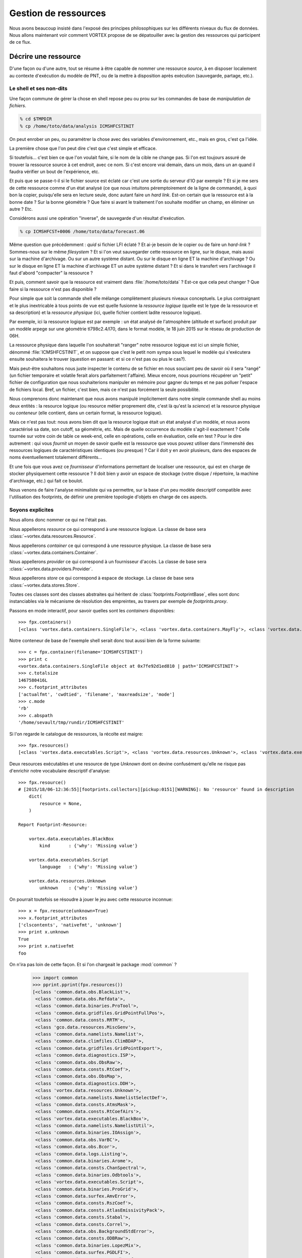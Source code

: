 .. _overview-data:

*********************
Gestion de ressources
*********************

Nous avons beaucoup insisté dans l'exposé des principes philosophiques sur les différents niveaux du flux de données.
Nous allons maintenant voir comment VORTEX propose de se dépatouiller avec la gestion des ressources qui participent
de ce flux.

=====================
Décrire une ressource
=====================

D'une façon ou d'une autre, tout se résume à être capable de nommer une ressource *source*, à en disposer localement
au contexte d'exécution du modèle de PNT, ou de la mettre à disposition après exécution (sauvegarde, partage, etc.).

Le shell et ses non-dits
------------------------

Une façon commune de gérer la chose en shell repose peu ou prou
sur les commandes de base de *manipulation de fichiers*.

.. code-block:: bash

    % cd $TMPDIR
    % cp /home/toto/data/analysis ICMSHFCSTINIT

On peut enrober un peu, ou paramétrer la chose avec des variables d'environnement, etc.,
mais en gros, c'est ça l'idée.

La première chose que l'on peut dire c'est que c'est simple et efficace.

Si toutefois... c'est bien ce que l'on voulait faire, si le nom de la cible ne change pas. Si l'on est toujours
assuré de trouver la ressource source à cet endroit, avec ce nom. Si c'est encore vrai demain, dans un mois,
dans un an quand il faudra vérifier un bout de l'expérience, etc.

Et puis que se passe-t-il si le fichier source est éclaté car c'est une sortie du serveur d'IO par exemple ?
Et si je me sers de cette ressource comme d'un état analysé (ce que nous intuitons péremptoirement de la ligne
de commande), à quoi bon la copier, puisqu'elle sera en lecture seule, donc autant faire un *hard link*. Est-on certain
que la ressource est à la bonne date ? Sur la bonne géométrie ? Que faire si avant le traitement l'on souhaite modifier
un champ, en éliminer un autre ? Etc.

Considérons aussi une opération "inverse", de sauvegarde d'un résultat d'exécution.

.. code-block:: bash

    % cp ICMSHFCST+0006 /home/toto/data/forecast.06

Même question que précédemment : *quid* si fichier LFI éclaté ? Et ai-je besoin de le copier ou de faire un *hard-link* ?
Sommes-nous sur le même *filesystem* ? Et si l'on veut sauvegarder cette ressource en ligne, sur le disque, mais aussi
sur la machine d'archivage. Ou sur un autre système distant. Ou sur le disque en ligne ET la machine d'archivage ?
Ou sur le disque en ligne ET la machine d'archivage ET un autre système distant ? Et si dans le transfert vers l'archivage
il faut d'abord "compacter" la ressource ?

Et puis, comment savoir que la ressource est vraiment dans :file:`/home/toto/data` ?
Est-ce que cela peut changer ? Que faire si la ressource n'est pas disponible ?

Pour simple que soit la commande shell elle mélange complètement plusieurs niveaux conceptuels.
Le plus contraignant et le plus inextricable à tous points de vue est quelle fusionne la *ressource logique*
(quelle est le type de la ressource et sa description) et la *ressource physique* (ici, quelle fichier contient
ladite ressource logique).

Par exemple, ici la ressource logique est par exemple : un état analysé de l'atmosphère
(altitude et surface) produit par un modèle arpege sur une géométrie tl798c2.4/l70, dans le format modèle,
le 18 juin 2015 sur le réseau de production de 06H.

La ressource physique dans laquelle l'on souhaiterait "ranger" notre ressource logique est ici un simple fichier,
dénommé :file:`ICMSHFCSTINIT`, et on suppose que c'est le petit nom sympa sous lequel le modèle qui s'exécutera ensuite
souhaitera le trouver (question en passant: et si ce n'est pas ou plus le cas?).

Mais peut-être souhaitons nous juste inspecter le contenu de se fichier en nous souciant peu de savoir où il sera
"rangé" (un fichier temporaire et volatile ferait alors parfaitement l'affaire). Mieux encore, nous pourrions récupérer
un "petit" fichier de configuration que nous souhaiterions manipuler en mémoire pour gagner du temps et ne pas polluer
l'espace de fichiers local. Bref, un fichier, c'est bien, mais ce n'est pas forcément la seule possibilité.

Nous comprenons donc maintenant que nous avons manipulé implicitement dans notre simple commande shell au moins
deux entités : la resource logique (ou resource métier proprement dite, c'est là qu'est la *science*) et la resource
physique ou *conteneur* (elle contient, dans un certain format, la ressource logique).

Mais ce n'est pas tout: nous avons bien dit que la resource logique était un état analysé d'un modèle, et nous
avons caractérisé sa date, son cutoff, sa géométrie, etc. Mais de quelle occurrence du modèle s'agit-il exactement ?
Celle tournée sur votre coin de table ce week-end, celle en opérations, celle en évaluation, celle en test ?
Pour le dire autrement : qui vous *fournit* un moyen de savoir quelle est la ressource que vous pouvez utiliser dans
l'immensité des ressources logiques de caractéristiques identiques (ou presque) ? Car il doit y en avoir plusieurs,
dans des espaces de noms éventuellement totalement différents...

Et une fois que vous avez ce *fournisseur* d'informations permettant de localiser une ressource, qui est en charge
de stocker physiquement cette ressource ? Il doit bien y avoir un espace de stockage (votre disque / répertoire,
la machine d'archivage, etc.) qui fait ce boulot.

Nous venons de faire l'analyse minimaliste qui va permettre, sur la base d'un peu modèle descriptif compatible
avec l'utilisation des footprints, de définir une première topologie d'objets en charge de ces aspects.

Soyons explicites
-----------------

Nous allons donc nommer ce qui ne l'était pas.

Nous appellerons *resource* ce qui correspond à une ressource logique. La classe de base sera :class:`~vortex.data.resources.Resource`.

Nous appellerons *container* ce qui correspond à une ressource physique. La classe de base sera :class:`~vortex.data.containers.Container`.

Nous appellerons *provider* ce qui correspond à un fournisseur d'accès. La classe de base sera :class:`~vortex.data.providers.Provider`.

Nous appellerons *store* ce qui correspond à espace de stockage. La classe de base sera :class:`~vortex.data.stores.Store`.

Toutes ces classes sont des classes abstraites qui héritent de :class:`footprints.FootprintBase`, elles sont donc
instanciables via le mécanisme de résolution des empreintes, au travers par exemple de *footprints.proxy*.

Passons en mode interactif, pour savoir quelles sont les *containers* disponibles::

    >>> fpx.containers()
    [<class 'vortex.data.containers.SingleFile'>, <class 'vortex.data.containers.MayFly'>, <class 'vortex.data.containers.InCore'>]

Notre conteneur de base de l'exemple shell serait donc tout aussi bien de la forme suivante::

    >>> c = fpx.container(filename='ICMSHFCSTINIT')
    >>> print c
    <vortex.data.containers.SingleFile object at 0x7fe92d1ed810 | path='ICMSHFCSTINIT'>
    >>> c.totalsize
    1467580416L
    >>> c.footprint_attributes
    ['actualfmt', 'cwdtied', 'filename', 'maxreadsize', 'mode']
    >>> c.mode
    'rb'
    >>> c.abspath
    '/home/sevault/tmp/rundir/ICMSHFCSTINIT'

Si l'on regarde le catalogue de ressources, la récolte est maigre::

    >>> fpx.resources()
    [<class 'vortex.data.executables.Script'>, <class 'vortex.data.resources.Unknown'>, <class 'vortex.data.executables.BlackBox'>]

Deux resources exécutables et une resource de type *Unknown* dont on devine confusément qu'elle ne risque pas d'enrichir
notre vocabulaire descriptif d'analyse::

    >>> fpx.resource()
    # [2015/18/06-12:36:55][footprints.collectors][pickup:0151][WARNING]: No 'resource' found in description
        dict(
            resource = None,
        )

    Report Footprint-Resource:

        vortex.data.executables.BlackBox
            kind       : {'why': 'Missing value'}

        vortex.data.executables.Script
            language   : {'why': 'Missing value'}

        vortex.data.resources.Unknown
            unknown    : {'why': 'Missing value'}

On pourrait toutefois se résoudre à jouer le jeu avec cette ressource inconnue::

    >>> x = fpx.resource(unknown=True)
    >>> x.footprint_attributes
    ['clscontents', 'nativefmt', 'unknown']
    >>> print x.unknown
    True
    >>> print x.nativefmt
    foo

On n'ira pas loin de cette façon. Et si l'on chargeait le package :mod:`common` ?

    >>> import common
    >>> pprint.pprint(fpx.resources())
    [<class 'common.data.obs.BlackList'>,
     <class 'common.data.obs.Refdata'>,
     <class 'common.data.binaries.ProTool'>,
     <class 'common.data.gridfiles.GridPointFullPos'>,
     <class 'common.data.consts.RRTM'>,
     <class 'gco.data.resources.MiscGenv'>,
     <class 'common.data.namelists.Namelist'>,
     <class 'common.data.climfiles.ClimBDAP'>,
     <class 'common.data.gridfiles.GridPointExport'>,
     <class 'common.data.diagnostics.ISP'>,
     <class 'common.data.obs.ObsRaw'>,
     <class 'common.data.consts.RtCoef'>,
     <class 'common.data.obs.ObsMap'>,
     <class 'common.data.diagnostics.DDH'>,
     <class 'vortex.data.resources.Unknown'>,
     <class 'common.data.namelists.NamelistSelectDef'>,
     <class 'common.data.consts.AtmsMask'>,
     <class 'common.data.consts.RtCoefAirs'>,
     <class 'vortex.data.executables.BlackBox'>,
     <class 'common.data.namelists.NamelistUtil'>,
     <class 'common.data.binaries.IOAssign'>,
     <class 'common.data.obs.VarBC'>,
     <class 'common.data.obs.Bcor'>,
     <class 'common.data.logs.Listing'>,
     <class 'common.data.binaries.Arome'>,
     <class 'common.data.consts.ChanSpectral'>,
     <class 'common.data.binaries.Odbtools'>,
     <class 'vortex.data.executables.Script'>,
     <class 'common.data.binaries.ProGrid'>,
     <class 'common.data.surfex.AmvError'>,
     <class 'common.data.consts.RszCoef'>,
     <class 'common.data.consts.AtlasEmissivityPack'>,
     <class 'common.data.consts.Stabal'>,
     <class 'common.data.consts.Correl'>,
     <class 'common.data.obs.BackgroundStdError'>,
     <class 'common.data.consts.ODBRaw'>,
     <class 'common.data.binaries.LopezMix'>,
     <class 'common.data.surfex.PGDLFI'>,
     <class 'common.data.consts.BatodbConf'>,
     <class 'common.data.consts.MatFilter'>,
     <class 'common.data.consts.SigmaB'>,
     <class 'common.data.consts.RmtbError'>,
     <class 'common.data.climfiles.ClimLAM'>,
     <class 'common.data.consts.ScatCMod5'>,
     <class 'common.data.logs.ParallelListing'>,
     <class 'common.data.consts.RtCoefAtovs'>,
     <class 'common.data.climfiles.ClimGlobal'>,
     <class 'common.data.surfex.AmvBias'>,
     <class 'common.data.obs.ObsODB'>,
     <class 'common.data.consts.CoefModel'>,
     <class 'common.data.consts.CstLim'>,
     <class 'common.data.modelstates.Historic'>,
     <class 'common.data.boundaries.LAMBoundary'>,
     <class 'common.data.surfex.IsbaParams'>,
     <class 'common.data.namelists.NamelistFullPos'>,
     <class 'common.data.consts.GPSList'>,
     <class 'common.data.consts.AtlasEmissivityInstrument'>,
     <class 'common.data.surfex.PGDFA'>,
     <class 'common.data.binaries.Batodb'>,
     <class 'common.data.modelstates.Analysis'>,
     <class 'common.data.surfex.CoverParams'>,
     <class 'common.data.namelists.NamelistSelect'>,
     <class 'common.data.binaries.IFSModel'>,
     <class 'common.data.consts.BcorIRSea'>,
     <class 'common.data.namelists.NamelistTerm'>,
     <class 'common.data.binaries.VarBCTool'>]

C'est mieux. Maintenant essayons d'obtenir une analyse::

    >>> a = fpx.resource(
        kind='analysis',
        date='2015061806',
        geometry='globalsp',
        cutoff='prod',
        model='arpege',
    )
    >>> print a
    <common.data.modelstates.Analysis object at 0x7fe92cf66f50 | cutoff='production' geometry='<vortex.data.geometries.SpectralGeometry | id='ARPEGE spectral geometry' area='france' t=798 c=2.4>' filling='full' filtering='None' date='2015-06-18T06:00:00Z' model='arpege'>
    >>> a.footprint_attributes
    ['clscontents', 'cutoff', 'date', 'filling', 'filtering', 'geometry', 'kind', 'model', 'nativefmt']

Qui pourrait nous fournir une telle ressource ? Demandons par exemple au bloc de production *canari*
d'une expérience OLIVE quelconque *X001*::

    >>> p = fpx.provider(experiment='X001', block='canari')
    print p
    <vortex.data.providers.VortexStd object at 0x7fe92cf70410 | namespace='vortex.cache.fr' block='canari'>
    >>> p.experiment
    'X001'

Nous voyons surgir, explicitement maintenant, un espace de nom ou *namespace*. Il sera en effet possible
de distinguer (ou pas, selon les mystères de la résolution des footprints), des fournisseurs de localisation
de ressources pour tel ou tel espace de nom. Nous aurions aussi pu demander explicitement l'archive::

    >>> p = fpx.provider(experiment='X001', block='canari', namespace='vortex.archive.fr')
    >>> p.namespace
    'vortex.archive.fr'

Ce qui devient intéressant, c'est que nous pouvons faire travailler maintenant ce *provider* sur notre *resource*
en lui demandant la seule et unique chose qu'il sache faire (ou presque), à savoir produire une URI::

    >>> p.uri(a)
    'vortex://vortex.archive.fr/play/sandbox/X001/20150618T0600P/canari/analysis.full-arpege.tl798-c24.fa'

Nous remarquons au passage, dans le pseudo-path de cette URL, des sections aux noms étranges: *play* et *sandbox*.
Ce sont respectivement les noms d'application et de configuration VORTEX::

    >>> p.vapp, p.vconf
    ('play', 'sandbox')

Ces valeurs sont données par défaut par votre *glove*, le *GLObal Versatile Environment* (on y reviendra),
mais il est bien entendu possible de les modifier à la volée::

    >>> p = fpx.provider(experiment='X001', block='canari', vapp='arpege', vconf='france')
    >>> p.uri(a)
    'vortex://vortex.cache.fr/arpege/france/X001/20150618T0600P/canari/analysis.full-arpege.tl798-c24.fa'

Ce qui doit commencer à évoquer quelque chose pour certains d'entre vous.

===================
Le Resource Handler
===================

Dans la mesure où ces trois éléments sont presques toujours associées les uns aux autres et collaborent mutullement
deux à deux, il était tout naturel de les composer dans un autre objet, le :class:`~vortex.data.Handler` de ressource.
Il peut être instancié directement, mais il est bien plus commode de passer par l'interface fournie
dans le module :mod:`~vortex.toolbox` où nous pourrons allègrement mélanger les empreintes de *resources*,
*providers* et *containers*::

    >>> r = toolbox.rh(
        kind='analysis',
        date='2015061806',
        geometry='globalsp',
        cutoff='prod',
        model='arpege',
        experiment='X001',
        block='canari',
        vapp='[model]',
        vconf='france',
        filename='ICMSHFCSTINIT',
    )
    >>> r.complete
    True
    >>> print r.idcard()
    Handler <vortex.data.handlers.Handler object at 0x7fe92cf85690>
        Role      : Anonymous
        Alternate : None
        Complete  : True
        Options   : {}
        Location  : vortex://vortex.cache.fr/arpege/france/X001/20150618T0600P/canari/analysis.full-arpege.tl798-c24.fa

    Resource <common.data.modelstates.Analysis object at 0x7fe92cf85250>
        Realkind   : analysis
        Attributes : {'cutoff': 'production', 'kind': 'analysis', 'nativefmt': 'fa', 'geometry': <vortex.data.geometries.SpectralGeometry object at 0x7fe92d639910>, 'filling': 'full', 'filtering': None, 'date': Date(2015, 6, 18, 6, 0), 'clscontents': <class 'vortex.data.contents.FormatAdapter'>, 'model': 'arpege'}

    Provider <vortex.data.providers.VortexStd object at 0x7fe92cf85510>
        Realkind   : vortex
        Attributes : {'namebuild': <vortex.util.names.VortexNameBuilder object at 0x7fe92d685f10>, 'namespace': 'vortex.cache.fr', 'member': None, 'experiment': 'X001', 'expected': False, 'vconf': 'france', 'block': 'canari', 'vapp': 'arpege'}

    Container <vortex.data.containers.SingleFile object at 0x7fe92cf85650>
        Realkind   : container
        Attributes : {'actualfmt': 'fa', 'cwdtied': False, 'mode': 'rb', 'maxreadsize': 67108864, 'filename': 'ICMSHFCSTINIT'}

Nous pouvons maintenant accéder directement à son URL de locatisation::

    >>> r.location()
    'vortex://vortex.cache.fr/arpege/france/X001/20150618T0600P/canari/analysis.full-arpege.tl798-c24.fa'

=========================
Le stockage de ressources
=========================

Mais surtout, il est dorénavant possible de savoir quel espace de stockage abrite notre ressource::

    >>> print r.store
    <vortex.data.stores.VortexCacheStore object at 0x7fe92cf18410 | footprint=6>

Ouvrant la possibilité d'accéder à la localisation *physique* de la ressource (quand cela est possible)::

    >>> print r.locate()
    /tmp/mtool/cache/vortex/arpege/france/X001/20150618T0600P/canari/analysis.full-arpege.tl798-c24.fa
    >>> print r.check()
    None
    >>> r.get()
    # [2015/18/06-13:27:51][vortex.tools.systems][smartcp:0808][ERROR]: Missing source /tmp/mtool/cache/vortex/arpege/france/X001/20150618T0600P/canari/analysis.full-arpege.tl798-c24.fa
    False

Les méthodes super-stars du *handler* de ressources sont:

  * location()
  * locate()
  * check()
  * get()
  * put()
  * delete()
  * clear()
  * wait()

===================
Les espaces de noms
===================

Examinons la liste des *stores*::

    >>> import iga, gco, olive
    >>> pprint.pprint(fpx.stores())
    [<class 'vortex.data.stores.VortexCacheStore'>,
     <class 'vortex.data.stores.Finder'>,
     <class 'olive.data.stores.OliveStore'>,
     <class 'olive.data.stores.OpCacheStore'>,
     <class 'vortex.data.stores.VortexPromiseStore'>,
     <class 'vortex.data.stores.PromiseCacheStore'>,
     <class 'olive.data.stores.OliveArchiveStore'>,
     <class 'vortex.data.stores.MagicPlace'>,
     <class 'iga.data.stores.IgaFinder'>,
     <class 'vortex.data.stores.VortexStdArchiveStore'>,
     <class 'gco.data.stores.GcoStore'>,
     <class 'iga.data.stores.SopranoStore'>,
     <class 'vortex.data.stores.VortexStore'>,
     <class 'olive.data.stores.OpArchiveStore'>,
     <class 'olive.data.stores.OliveCacheStore'>,
     <class 'olive.data.stores.OpStore'>,
     <class 'gco.data.stores.GcoCentralStore'>,
     <class 'vortex.data.stores.VortexOpArchiveStore'>,
     <class 'vortex.data.stores.CacheStore'>,
     <class 'gco.data.stores.GcoCacheStore'>,
     <class 'iga.data.stores.IgaGcoCacheStore'>]

et celle des *providers*::

    >>> pprint.pprint(fpx.providers())
    [<class 'vortex.data.providers.VortexStd'>,
     <class 'olive.data.providers.OpArchiveCourt'>,
     <class 'vortex.data.providers.Magic'>,
     <class 'iga.data.providers.IgaGEnvProvider'>,
     <class 'iga.data.providers.SopranoProvider'>,
     <class 'olive.data.providers.Olive'>,
     <class 'gco.data.providers.GEnv'>,
     <class 'olive.data.providers.OpArchive'>,
     <class 'vortex.data.providers.VortexOp'>,
     <class 'iga.data.providers.IgaProvider'>,
     <class 'gco.data.providers.GGet'>,
     <class 'vortex.data.providers.Remote'>]

Il y a comme un air de famille. En fait le *store* du *ressource handler* est produit dynamiquement
(c'est une *property*) sur la base d'une résolution de footprint dont les deux principaux attributs
sont le *scheme* et le *netloc* issus du parsage de l'URL produite par le provider. Il y a donc un
rapport entre les deux, mais totalement indirect puisque que médiatisé par la résolution des footprints
des *stores*.

Un des arguments les plus décisif devient donc dans ce contexte l'espace de nom (ou domaine du *netloc*).
Le module :mod:`~vortex.toolbox` nous fournit une commande pour visualiser ceux définis par défaut
dans les footprints de classes *Store* ou *Provider*::

    >>> toolbox.print_namespaces()
    + dbl.archive.fr    [olive.data.stores.OpArchiveStore]
    + dbl.inline.fr     [iga.data.providers.IgaProvider,
                        iga.data.stores.IgaFinder]
    + dble.archive.fr   [olive.data.providers.OpArchiveCourt,
                        olive.data.providers.OpArchive,
                        olive.data.stores.OpArchiveStore]
    + dble.cache.fr     [olive.data.stores.OpCacheStore]
    + dble.inline.fr    [iga.data.providers.IgaProvider,
                        iga.data.stores.IgaFinder]
    + dble.multi.fr     [olive.data.providers.OpArchiveCourt,
                        olive.data.providers.OpArchive,
                        olive.data.stores.OpStore]
    + gco.cache.fr      [gco.data.stores.GcoCacheStore]
    + gco.meteo.fr      [gco.data.stores.GcoCentralStore]
    + gco.multi.fr      [gco.data.stores.GcoStore]
    + intgr.soprano.fr  [iga.data.providers.SopranoProvider,
                        iga.data.stores.SopranoStore]
    + multi.olive.fr    [olive.data.providers.Olive]
    + olive.archive.fr  [olive.data.providers.Olive,
                        olive.data.stores.OliveArchiveStore]
    + olive.cache.fr    [olive.data.providers.Olive,
                        olive.data.stores.OliveCacheStore]
    + olive.multi.fr    [olive.data.providers.Olive,
                        olive.data.stores.OliveStore]
    + open.archive.fr   [vortex.data.providers.VortexStd,
                        vortex.data.providers.VortexOp,
                        olive.data.stores.OliveArchiveStore]
    + open.cache.fr     [vortex.data.providers.VortexStd,
                        vortex.data.providers.VortexOp,
                        olive.data.stores.OliveCacheStore,
                        vortex.data.stores.CacheStore]
    + open.multi.fr     [vortex.data.providers.VortexStd,
                        vortex.data.providers.VortexOp]
    + oper.archive.fr   [olive.data.providers.OpArchiveCourt,
                        olive.data.providers.OpArchive,
                        olive.data.stores.OpArchiveStore]
    + oper.cache.fr     [olive.data.stores.OpCacheStore]
    + oper.inline.fr    [iga.data.providers.IgaProvider,
                        iga.data.stores.IgaFinder]
    + oper.multi.fr     [olive.data.providers.OpArchiveCourt,
                        olive.data.providers.OpArchive,
                        olive.data.stores.OpStore]
    + opgco.cache.fr    [iga.data.stores.IgaGcoCacheStore]
    + prod.soprano.fr   [iga.data.providers.SopranoProvider,
                        iga.data.stores.SopranoStore]
    + promise.cache.fr  [vortex.data.stores.PromiseCacheStore]
    + test.inline.fr    [iga.data.providers.IgaProvider,
                        iga.data.stores.IgaFinder]
    + vortex.archive.fr [vortex.data.providers.VortexStd,
                        vortex.data.providers.VortexOp,
                        vortex.data.stores.VortexStdArchiveStore]
    + vortex.cache.fr   [vortex.data.providers.VortexStd,
                        vortex.data.providers.VortexOp,
                        vortex.data.stores.VortexCacheStore]
    + vortex.multi.fr   [vortex.data.providers.VortexStd,
                        vortex.data.providers.VortexOp,
                        vortex.data.stores.VortexStore]
    + vsop.archive.fr   [vortex.data.stores.VortexOpArchiveStore]
    + vsop.cache.fr     [vortex.data.stores.VortexCacheStore]
    + vsop.multi.fr     [vortex.data.stores.VortexStore]


===================================
Récupérer et utiliser une ressource
===================================
